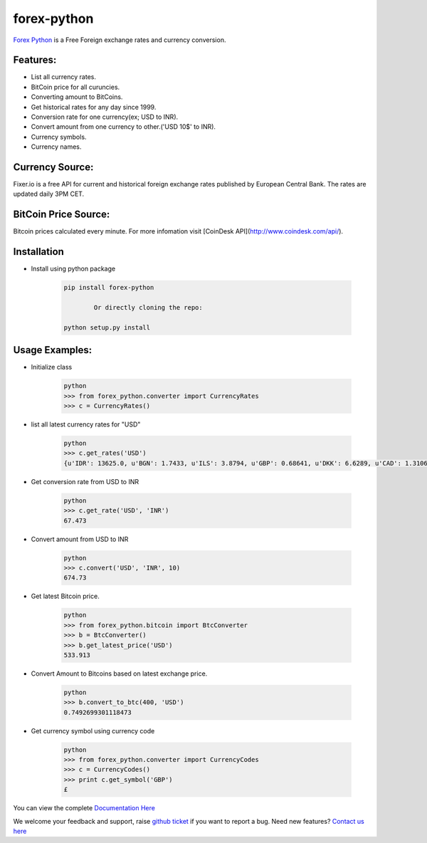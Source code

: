 forex-python
============

.. image:: https://travis-ci.org/MicroPyramid/forex-python.svg?branch=master
   :target: https://travis-ci.org/MicroPyramid/forex-python

.. image:: https://coveralls.io/repos/github/MicroPyramid/forex-python/badge.svg?branch=master
   :target: https://coveralls.io/github/MicroPyramid/forex-python?branch=master

.. image:: https://landscape.io/github/MicroPyramid/forex-python/master/landscape.svg?style=plastic
   :target: https://landscape.io/github/MicroPyramid/forex-python/master
   :alt: Code Health

.. image:: https://img.shields.io/badge/python-2.7%2C%203.3%2C%203.4%2C%203.5-blue.svg
    :target: https://pypi.python.org/pypi/forex-python


`Forex Python`_ is a Free Foreign exchange rates and currency conversion.

Features:
---------
- List all currency rates.
- BitCoin price for all curuncies.
- Converting amount to BitCoins.
- Get historical rates for any day since 1999.
- Conversion rate for one currency(ex; USD to INR).
- Convert amount from one currency to other.('USD 10$' to INR).
- Currency symbols.
- Currency names.

Currency Source:
-----------------

Fixer.io is a free API for current and historical foreign exchange rates published by European Central Bank.
The rates are updated daily 3PM CET.

BitCoin Price Source:
---------------------
Bitcoin prices calculated every minute. For more infomation visit [CoinDesk API](http://www.coindesk.com/api/).

Installation
--------------

- Install using python package

	.. code-block:: python

			pip install forex-python

				Or directly cloning the repo:

			python setup.py install

Usage Examples:
------------------

- Initialize class

	.. code-block:: python

			python
			>>> from forex_python.converter import CurrencyRates
			>>> c = CurrencyRates()

- list all latest currency rates for "USD"

	.. code-block:: python

			python
			>>> c.get_rates('USD')
			{u'IDR': 13625.0, u'BGN': 1.7433, u'ILS': 3.8794, u'GBP': 0.68641, u'DKK': 6.6289, u'CAD': 1.3106, u'JPY': 110.36, u'HUF': 282.36, u'RON': 4.0162, u'MYR': 4.081, u'SEK': 8.3419, u'SGD': 1.3815, u'HKD': 7.7673, u'AUD': 1.3833, u'CHF': 0.99144, u'KRW': 1187.3, u'CNY': 6.5475, u'TRY': 2.9839, u'HRK': 6.6731, u'NZD': 1.4777, u'THB': 35.73, u'EUR': 0.89135, u'NOK': 8.3212, u'RUB': 66.774, u'INR': 67.473, u'MXN': 18.41, u'CZK': 24.089, u'BRL': 3.5473, u'PLN': 3.94, u'PHP': 46.775, u'ZAR': 15.747}

- Get conversion rate from USD to INR

	.. code-block:: python

			python
			>>> c.get_rate('USD', 'INR')
			67.473

- Convert amount from USD to INR

	.. code-block:: python

			python
			>>> c.convert('USD', 'INR', 10)
			674.73

- Get latest Bitcoin price.

	.. code-block:: python

			python
			>>> from forex_python.bitcoin import BtcConverter
			>>> b = BtcConverter()
			>>> b.get_latest_price('USD')
			533.913


- Convert Amount to Bitcoins based on latest exchange price.

	.. code-block:: python

			python
			>>> b.convert_to_btc(400, 'USD')
			0.7492699301118473


- Get currency symbol using currency code

	.. code-block:: python

			python
			>>> from forex_python.converter import CurrencyCodes
			>>> c = CurrencyCodes()
			>>> print c.get_symbol('GBP')
			£


You can view the complete `Documentation Here`_

We welcome your feedback and support, raise `github ticket`_ if you want to report a bug. Need new features? `Contact us here`_

.. _contact us here: https://micropyramid.com/contact-us/
.. _Forex Python: https://micropyramid.com/oss/
.. _github ticket: https://github.com/MicroPyramid/forex-python/issues
.. _Documentation Here: http://forex-python.readthedocs.org/en/latest/?badge=latest